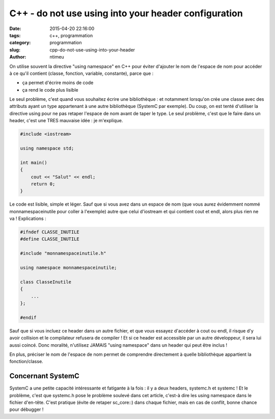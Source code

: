 C++ - do not use using into your header configuration
#####################################################
:date: 2015-04-20 22:16:00
:tags: c++, programmation
:category: programmation
:slug: cpp-do-not-use-using-into-your-header
:author: ntimeu

On utilise souvent la directive "using namespace" en C++ pour éviter d'ajouter
le nom de l'espace de nom pour accéder à ce qu'il contient (classe, fonction,
variable, constante), parce que :

* ça permet d'écrire moins de code
* ça rend le code plus lisible


Le seul problème, c'est quand vous souhaitez écrire une bibliothèque : et
notamment lorsqu'on crée une classe avec des attributs ayant un type
appartenant à une autre bibliothèque (SystemC par exemple). Du coup, on est
tenté d'utiliser la directive using pour ne pas retaper l'espace de nom avant
de taper le type. Le seul problème, c'est que le faire dans un header, c'est
une TRES mauvaise idée : je m'explique.

.. code-block:: cpp
    
    #include <iostream>

    using namespace std;

    int main()
    {
        cout << "Salut" << endl;
        return 0;
    }

Le code est lisible, simple et léger. Sauf que si vous avez dans un espace de
nom (que vous aurez évidemment nommé monnamespaceinutile pour coller à
l'exemple) autre que celui d'iostream et qui contient cout et endl, alors plus
rien ne va ! Explications :

.. code-block:: cpp

    #ifndef CLASSE_INUTILE
    #define CLASSE_INUTILE

    #include "monnamespaceinutile.h"

    using namespace monnamespaceinutile;

    class ClasseInutile
    {
        ...
    };

    #endif


Sauf que si vous incluez ce header dans un autre fichier, et que vous essayez
d'accéder à cout ou endl, il risque d'y avoir collision et le compilateur
refusera de compiler ! Et si ce header est accessible par un autre développeur,
il sera lui aussi coincé. Donc moralité, n'utilisez JAMAIS "using namespace"
dans un header qui peut être inclus !

En plus, préciser le nom de l'espace de nom permet de comprendre directement à
quelle bibliothèque appartient la fonction/classe.

Concernant SystemC
------------------

SystemC a une petite capacité intéressante et fatigante à la fois : il y a deux
headers, systemc.h et systemc ! Et le problème, c'est que systemc.h pose le
problème soulevé dans cet article, c'est-à dire les using namespace dans le
fichier d'en-tête. C'est pratique (évite de retaper sc_core::) dans chaque
fichier, mais en cas de conflit, bonne chance pour débugger !
